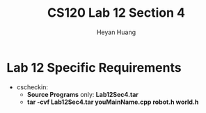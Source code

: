 #+title: CS120 Lab *12* Section *4*
#+author: Heyan Huang
#+startup: beamer
#+latex_class: beamer
#+options: H:1 num:t toc:nil

* Lab 12 Specific Requirements
- cscheckin: 
    - *Source Programs* only: *Lab12Sec4.tar*
    - *tar -cvf Lab12Sec4.tar youMainName.cpp robot.h world.h*
